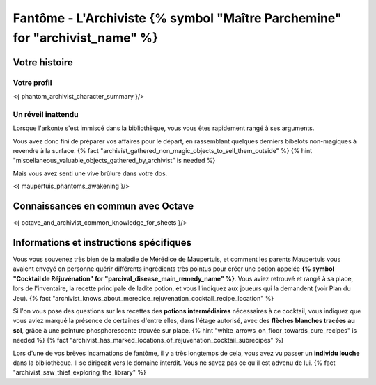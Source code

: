 Fantôme - L'Archiviste {% symbol "Maître Parchemine" for "archivist_name" %}
##########################################


Votre histoire
=======================

Votre profil
++++++++++++++++++++++++++++++++++++++++++++++++++++++++++++++++

<{ phantom_archivist_character_summary }/>


Un réveil inattendu
++++++++++++++++++++++++++++++++++++++++++++++++++++++++++++++++

Lorsque l'arkonte s'est immiscé dans la bibliothèque, vous vous êtes rapidement rangé à ses arguments.

Vous avez donc fini de préparer vos affaires pour le départ, en rassemblant quelques derniers bibelots non-magiques à revendre à la surface.
{% fact "archivist_gathered_non_magic_objects_to_sell_them_outside" %} {% hint "miscellaneous_valuable_objects_gathered_by_archivist" is needed %}

Mais vous avez senti une vive brûlure dans votre dos.

<{ maupertuis_phantoms_awakening }/>


Connaissances en commun avec Octave
==========================================

<{ octave_and_archivist_common_knowledge_for_sheets }/>

Informations et instructions spécifiques
========================================

Vous vous souvenez très bien de la maladie de Mérédice de Maupertuis, et comment les parents Maupertuis vous avaient envoyé en personne quérir différents ingrédients très pointus pour créer une potion appelée **{% symbol "Cocktail de Réjuvénation" for "parcival_disease_main_remedy_name" %}**. Vous aviez retrouvé et rangé à sa place, lors de l'inventaire, la recette principale de ladite potion, et vous l'indiquez aux joueurs qui la demandent (voir Plan du Jeu). {% fact "archivist_knows_about_meredice_rejuvenation_cocktail_recipe_location" %}

Si l'on vous pose des questions sur les recettes des **potions intermédiaires** nécessaires à ce cocktail, vous indiquez que vous aviez marqué la présence de certaines d'entre elles, dans l'étage autorisé, avec des **flèches blanches tracées au sol**, grâce à une peinture phosphorescente trouvée sur place. {% hint "white_arrows_on_floor_towards_cure_recipes" is needed %} {% fact "archivist_has_marked_locations_of_rejuvenation_cocktail_subrecipes" %}

Lors d'une de vos brèves incarnations de fantôme, il y a très longtemps de cela, vous avez vu passer un **individu louche** dans la bibliothèque. Il se dirigeait vers le domaine interdit. Vous ne savez pas ce qu'il est advenu de lui. {% fact "archivist_saw_thief_exploring_the_library" %}
